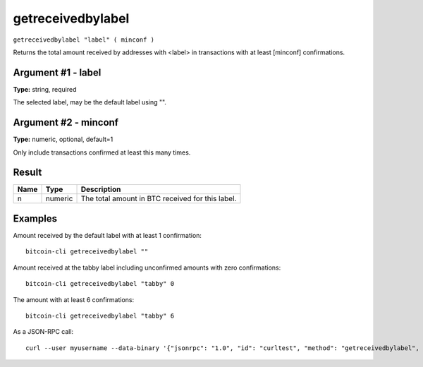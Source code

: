 .. This file is licensed under the MIT License (MIT) available on
   http://opensource.org/licenses/MIT.

getreceivedbylabel
==================

``getreceivedbylabel "label" ( minconf )``

Returns the total amount received by addresses with <label> in transactions with at least [minconf] confirmations.

Argument #1 - label
~~~~~~~~~~~~~~~~~~~

**Type:** string, required

The selected label, may be the default label using "".

Argument #2 - minconf
~~~~~~~~~~~~~~~~~~~~~

**Type:** numeric, optional, default=1

Only include transactions confirmed at least this many times.

Result
~~~~~~

.. list-table::
   :header-rows: 1

   * - Name
     - Type
     - Description
   * - n
     - numeric
     - The total amount in BTC received for this label.

Examples
~~~~~~~~


.. highlight:: shell

Amount received by the default label with at least 1 confirmation::

  bitcoin-cli getreceivedbylabel ""

Amount received at the tabby label including unconfirmed amounts with zero confirmations::

  bitcoin-cli getreceivedbylabel "tabby" 0

The amount with at least 6 confirmations::

  bitcoin-cli getreceivedbylabel "tabby" 6

As a JSON-RPC call::

  curl --user myusername --data-binary '{"jsonrpc": "1.0", "id": "curltest", "method": "getreceivedbylabel", "params": ["tabby", 6]}' -H 'content-type: text/plain;' http://127.0.0.1:8332/

